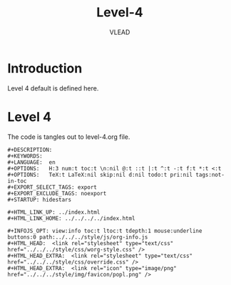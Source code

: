 #+TITLE: Level-4
#+AUTHOR:    VLEAD
#+EMAIL:     engg@virtual-labs.ac.in

* Introduction
  Level 4 default is defined here.

* Level 4
  The code is tangles out to level-4.org file. 

#+BEGIN_SRC make :tangle level-4.org :eval no :noweb yes
#+DESCRIPTION: 
#+KEYWORDS: 
#+LANGUAGE:  en
#+OPTIONS:   H:3 num:t toc:t \n:nil @:t ::t |:t ^:t -:t f:t *:t <:t
#+OPTIONS:   TeX:t LaTeX:nil skip:nil d:nil todo:t pri:nil tags:not-in-toc
#+EXPORT_SELECT_TAGS: export
#+EXPORT_EXCLUDE_TAGS: noexport
#+STARTUP: hidestars

#+HTML_LINK_UP: ../index.html
#+HTML_LINK_HOME: ../../../../index.html

#+INFOJS_OPT: view:info toc:t ltoc:t tdepth:1 mouse:underline buttons:0 path:../../../style/js/org-info.js
#+HTML_HEAD:  <link rel="stylesheet" type="text/css" href="../../../style/css/worg-style.css" />
#+HTML_HEAD_EXTRA:  <link rel="stylesheet" type="text/css" href="../../../style/css/override.css" />
#+HTML_HEAD_EXTRA:  <link rel="icon" type="image/png" href="../../../style/img/favicon/popl.png" />


#+END_SRC

